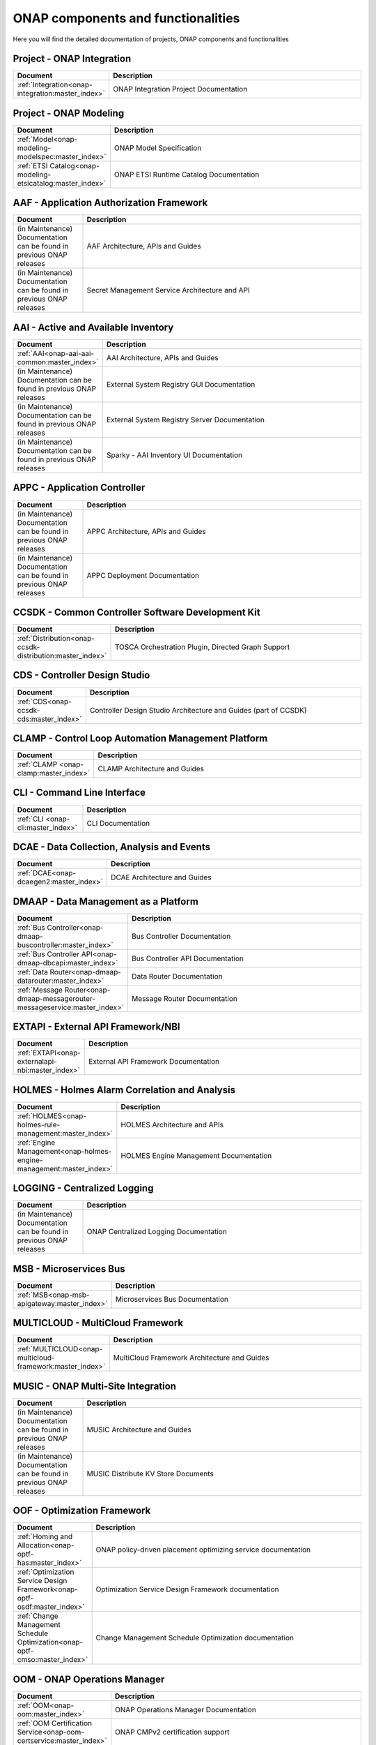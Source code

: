 .. This work is licensed under a Creative Commons Attribution
.. 4.0 International License.
.. http://creativecommons.org/licenses/by/4.0
.. Copyright 2017 AT&T Intellectual Property.  All rights reserved.

.. index:: Developer Guides

.. _doc_onap-developer_guide_projects:

ONAP components and functionalities
===================================
Here you will find the detailed documentation of projects,
ONAP components and functionalities

Project - ONAP Integration
--------------------------

.. list-table::
   :widths: 20 80
   :header-rows: 1

   * - Document
     - Description
   * - :ref:`Integration<onap-integration:master_index>`
     - ONAP Integration Project Documentation

Project - ONAP Modeling
-----------------------

.. list-table::
   :widths: 20 80
   :header-rows: 1

   * - Document
     - Description
   * - :ref:`Model<onap-modeling-modelspec:master_index>`
     - ONAP Model Specification
   * - :ref:`ETSI Catalog<onap-modeling-etsicatalog:master_index>`
     - ONAP ETSI Runtime Catalog Documentation


AAF - Application Authorization Framework
-----------------------------------------

.. list-table::
   :widths: 20 80
   :header-rows: 1

   * - Document
     - Description
   * - (in Maintenance) Documentation can be found in previous ONAP releases
     - AAF Architecture, APIs and Guides
   * - (in Maintenance) Documentation can be found in previous ONAP releases
     - Secret Management Service Architecture and API

AAI - Active and Available Inventory
------------------------------------

.. list-table::
   :widths: 20 80
   :header-rows: 1

   * - Document
     - Description
   * - :ref:`AAI<onap-aai-aai-common:master_index>`
     - AAI Architecture, APIs and Guides
   * - (in Maintenance) Documentation can be found in previous ONAP releases
     - External System Registry GUI Documentation
   * - (in Maintenance) Documentation can be found in previous ONAP releases
     - External System Registry Server Documentation
   * - (in Maintenance) Documentation can be found in previous ONAP releases
     - Sparky - AAI Inventory UI Documentation

APPC - Application Controller
-----------------------------

.. list-table::
   :widths: 20 80
   :header-rows: 1

   * - Document
     - Description
   * - (in Maintenance) Documentation can be found in previous ONAP releases
     - APPC Architecture, APIs and Guides
   * - (in Maintenance) Documentation can be found in previous ONAP releases
     - APPC Deployment Documentation

CCSDK - Common Controller Software Development Kit
--------------------------------------------------

.. list-table::
   :widths: 20 80
   :header-rows: 1

   * - Document
     - Description
   * - :ref:`Distribution<onap-ccsdk-distribution:master_index>`
     - TOSCA Orchestration Plugin, Directed Graph Support

CDS - Controller Design Studio
------------------------------

.. list-table::
   :widths: 20 80
   :header-rows: 1

   * - Document
     - Description
   * - :ref:`CDS<onap-ccsdk-cds:master_index>`
     - Controller Design Studio Architecture and Guides (part of CCSDK)

CLAMP - Control Loop Automation Management Platform
---------------------------------------------------

.. list-table::
   :widths: 20 80
   :header-rows: 1

   * - Document
     - Description
   * - :ref:`CLAMP <onap-clamp:master_index>`
     - CLAMP Architecture and Guides

CLI - Command Line Interface
----------------------------

.. list-table::
   :widths: 20 80
   :header-rows: 1

   * - Document
     - Description
   * - :ref:`CLI <onap-cli:master_index>`
     - CLI Documentation

DCAE - Data Collection, Analysis and Events
-------------------------------------------

.. list-table::
   :widths: 20 80
   :header-rows: 1

   * - Document
     - Description
   * - :ref:`DCAE<onap-dcaegen2:master_index>`
     - DCAE Architecture and Guides

DMAAP - Data Management as a Platform
-------------------------------------

.. list-table::
   :widths: 20 80
   :header-rows: 1

   * - Document
     - Description
   * - :ref:`Bus Controller<onap-dmaap-buscontroller:master_index>`
     - Bus Controller Documentation
   * - :ref:`Bus Controller API<onap-dmaap-dbcapi:master_index>`
     - Bus Controller API Documentation
   * - :ref:`Data Router<onap-dmaap-datarouter:master_index>`
     - Data Router Documentation
   * - :ref:`Message Router<onap-dmaap-messagerouter-messageservice:master_index>`
     - Message Router Documentation

EXTAPI - External API Framework/NBI
-----------------------------------

.. list-table::
   :widths: 20 80
   :header-rows: 1

   * - Document
     - Description
   * - :ref:`EXTAPI<onap-externalapi-nbi:master_index>`
     - External API Framework Documentation

HOLMES - Holmes Alarm Correlation and Analysis
----------------------------------------------

.. list-table::
   :widths: 20 80
   :header-rows: 1

   * - Document
     - Description
   * - :ref:`HOLMES<onap-holmes-rule-management:master_index>`
     - HOLMES Architecture and APIs
   * - :ref:`Engine Management<onap-holmes-engine-management:master_index>`
     - HOLMES Engine Management Documentation

LOGGING - Centralized Logging
-----------------------------

.. list-table::
   :widths: 20 80
   :header-rows: 1

   * - Document
     - Description
   * - (in Maintenance) Documentation can be found in previous ONAP releases
     - ONAP Centralized Logging Documentation

MSB - Microservices Bus
-----------------------

.. list-table::
   :widths: 20 80
   :header-rows: 1

   * - Document
     - Description
   * - :ref:`MSB<onap-msb-apigateway:master_index>`
     - Microservices Bus Documentation

MULTICLOUD - MultiCloud Framework
---------------------------------

.. list-table::
   :widths: 20 80
   :header-rows: 1

   * - Document
     - Description
   * - :ref:`MULTICLOUD<onap-multicloud-framework:master_index>`
     - MultiCloud Framework Architecture and Guides

MUSIC - ONAP Multi-Site Integration
-----------------------------------

.. list-table::
   :widths: 20 80
   :header-rows: 1

   * - Document
     - Description
   * - (in Maintenance) Documentation can be found in previous ONAP releases
     - MUSIC Architecture and Guides
   * - (in Maintenance) Documentation can be found in previous ONAP releases
     - MUSIC Distribute KV Store Documents

OOF - Optimization Framework
----------------------------

.. list-table::
   :widths: 20 80
   :header-rows: 1

   * - Document
     - Description
   * - :ref:`Homing and Allocation<onap-optf-has:master_index>`
     - ONAP policy-driven placement optimizing service documentation
   * - :ref:`Optimization Service Design Framework<onap-optf-osdf:master_index>`
     - Optimization Service Design Framework documentation
   * - :ref:`Change Management Schedule Optimization<onap-optf-cmso:master_index>`
     - Change Management Schedule Optimization documentation

OOM - ONAP Operations Manager
-----------------------------

.. list-table::
   :widths: 20 80
   :header-rows: 1

   * - Document
     - Description
   * - :ref:`OOM<onap-oom:master_index>`
     - ONAP Operations Manager Documentation
   * - :ref:`OOM Certification Service<onap-oom-certservice:master_index>`
     - ONAP CMPv2 certification support

ORAN - Open-RAN Support in ONAP
-------------------------------

.. list-table::
   :widths: 20 80
   :header-rows: 1

   * - Document
     - Description
   * - :ref:`ORAN<onap-ccsdk-oran:master_index>`
     - O-RAN Support in ONAP (part of CCSDK)

POLICY - Policy Framework
-------------------------

.. list-table::
   :widths: 20 80
   :header-rows: 1

   * - Document
     - Description
   * - :ref:`Policy<onap-policy-parent:master_index>`
     - Policy Framework Documentation

PORTAL - Portal Platform
------------------------

.. list-table::
   :widths: 20 80
   :header-rows: 1

   * - Document
     - Description
   * - :ref:`Portal<onap-portal:master_index>`
     - ONAP Portal Platform Documentation

SDC - Service Design & Creation
-------------------------------

.. list-table::
   :widths: 20 80
   :header-rows: 1

   * - Document
     - Description
   * - :ref:`SDC<onap-sdc:master_index>`
     - Service Design & Creation Documentation

SDNC - Software Defined Network Controller
------------------------------------------

.. list-table::
   :widths: 20 80
   :header-rows: 1

   * - Document
     - Description
   * - :ref:`SDCN<onap-sdnc-oam:master_index>`
     - SDNC Architecture, APIs and Guides

SDNR - Software Defined Network Controller for Radio
----------------------------------------------------

.. list-table::
   :widths: 20 80
   :header-rows: 1

   * - Document
     - Description
   * - :ref:`SDNR<onap-ccsdk-features:master_index>`
     - SDN-R Documentation (part of CCSDK)

SO - Service Orchestration
--------------------------

.. list-table::
   :widths: 20 80
   :header-rows: 1

   * - Document
     - Description
   * - :ref:`SO<onap-so:master_index>`
     - Service Orchestration Architecture, APIs and Guides

UUI - Use Case User Interface
-----------------------------

.. list-table::
   :widths: 20 80
   :header-rows: 1

   * - Document
     - Description
   * - :ref:`UUI<onap-usecase-ui:master_index>`
     - Usecase-UI Architecture, APIs and Guides

VFC - Virtual Function Controller
---------------------------------

.. list-table::
   :widths: 20 80
   :header-rows: 1

   * - Document
     - Description
   * - :ref:`VF-C<onap-vfc-nfvo-lcm:master_index>`
     - Virtual Function Controller Architecture, APIs and Guides

VID - Virtual Infrastructure Deployment
---------------------------------------

.. list-table::
   :widths: 20 80
   :header-rows: 1

   * - Document
     - Description
   * - :ref:`VID<onap-vid:master_index>`
     - Virtual Infrastructure Deployment Architecture, APIs and Guides

VNFSDK - VNF Software Development Kit
-------------------------------------

.. list-table::
   :widths: 20 80
   :header-rows: 1

   * - Document
     - Description
   * - :ref:`VnfSDK<onap-vnfsdk-model:master_index>`
     - VNF SDK Documentation and User Guides

VVP - VNF Validation Platform
-----------------------------

.. list-table::
   :widths: 20 80
   :header-rows: 1

   * - Document
     - Description
   * - :ref:`VVP<onap-vvp-documentation:master_index>`
     - VNF Validation Platform Documentation
